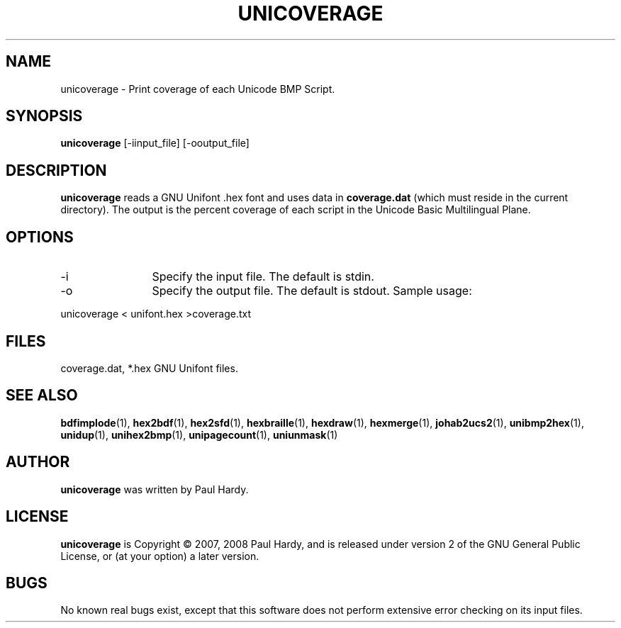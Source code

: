 .TH UNICOVERAGE 1 "2007 Dec 31"
.SH NAME
unicoverage \- Print coverage of each Unicode BMP Script.
.SH SYNOPSIS
.br
.B unicoverage
[-iinput_file] [-ooutput_file]
.SH DESCRIPTION
.B unicoverage
reads a GNU Unifont .hex font and uses data in
.B coverage.dat
(which must reside in the current directory).  The output is
the percent coverage of each script in the Unicode Basic Multilingual Plane.
.PP
.SH OPTIONS
.TP 12
-i
Specify the input file. The default is stdin.
.TP
-o
Specify the output file. The default is stdout.
Sample usage:
.PP
unicoverage < unifont.hex >coverage.txt
.SH FILES
.TP 15
coverage.dat, *.hex GNU Unifont files.
.SH SEE ALSO
.BR bdfimplode (1),
.BR hex2bdf (1),
.BR hex2sfd (1),
.BR hexbraille (1),
.BR hexdraw (1),
.BR hexmerge (1),
.BR johab2ucs2 (1),
.BR unibmp2hex (1),
.BR unidup (1),
.BR unihex2bmp (1),
.BR unipagecount (1),
.BR uniunmask (1)
.SH AUTHOR
.B unicoverage
was written by Paul Hardy.
.SH LICENSE
.B unicoverage
is Copyright \(co 2007, 2008 Paul Hardy, and is released under version 2 of
the GNU General Public License, or (at your option) a later version.
.SH BUGS
No known real bugs exist, except that this software does not perform
extensive error checking on its input files.
